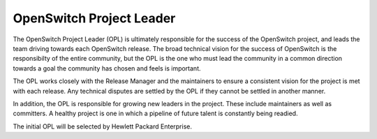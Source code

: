 OpenSwitch Project Leader
=========================

The OpenSwitch Project Leader (OPL) is ultimately responsible for the success
of the OpenSwitch project, and leads the team driving towards each OpenSwitch
release. The broad technical vision for the success of OpenSwitch is the
responsibilty of the entire community, but the OPL is the one who must lead
the community in a common direction towards a goal the community has chosen
and feels is important.

The OPL works closely with the Release Manager and the maintainers to ensure a
consistent vision for the project is met with each release. Any technical
disputes are settled by the OPL if they cannot be settled in another manner.

In addition, the OPL is responsible for growing new leaders in the project.
These include maintainers as well as committers. A healthy project is one
in which a pipeline of future talent is constantly being readied.

The initial OPL will be selected by Hewlett Packard Enterprise.
